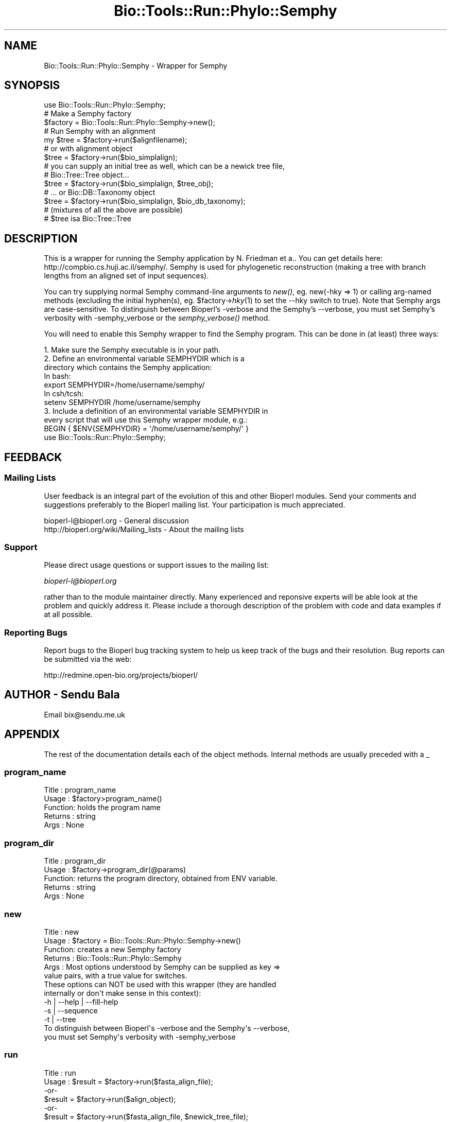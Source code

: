 .\" Automatically generated by Pod::Man 4.09 (Pod::Simple 3.35)
.\"
.\" Standard preamble:
.\" ========================================================================
.de Sp \" Vertical space (when we can't use .PP)
.if t .sp .5v
.if n .sp
..
.de Vb \" Begin verbatim text
.ft CW
.nf
.ne \\$1
..
.de Ve \" End verbatim text
.ft R
.fi
..
.\" Set up some character translations and predefined strings.  \*(-- will
.\" give an unbreakable dash, \*(PI will give pi, \*(L" will give a left
.\" double quote, and \*(R" will give a right double quote.  \*(C+ will
.\" give a nicer C++.  Capital omega is used to do unbreakable dashes and
.\" therefore won't be available.  \*(C` and \*(C' expand to `' in nroff,
.\" nothing in troff, for use with C<>.
.tr \(*W-
.ds C+ C\v'-.1v'\h'-1p'\s-2+\h'-1p'+\s0\v'.1v'\h'-1p'
.ie n \{\
.    ds -- \(*W-
.    ds PI pi
.    if (\n(.H=4u)&(1m=24u) .ds -- \(*W\h'-12u'\(*W\h'-12u'-\" diablo 10 pitch
.    if (\n(.H=4u)&(1m=20u) .ds -- \(*W\h'-12u'\(*W\h'-8u'-\"  diablo 12 pitch
.    ds L" ""
.    ds R" ""
.    ds C` ""
.    ds C' ""
'br\}
.el\{\
.    ds -- \|\(em\|
.    ds PI \(*p
.    ds L" ``
.    ds R" ''
.    ds C`
.    ds C'
'br\}
.\"
.\" Escape single quotes in literal strings from groff's Unicode transform.
.ie \n(.g .ds Aq \(aq
.el       .ds Aq '
.\"
.\" If the F register is >0, we'll generate index entries on stderr for
.\" titles (.TH), headers (.SH), subsections (.SS), items (.Ip), and index
.\" entries marked with X<> in POD.  Of course, you'll have to process the
.\" output yourself in some meaningful fashion.
.\"
.\" Avoid warning from groff about undefined register 'F'.
.de IX
..
.if !\nF .nr F 0
.if \nF>0 \{\
.    de IX
.    tm Index:\\$1\t\\n%\t"\\$2"
..
.    if !\nF==2 \{\
.        nr % 0
.        nr F 2
.    \}
.\}
.\"
.\" Accent mark definitions (@(#)ms.acc 1.5 88/02/08 SMI; from UCB 4.2).
.\" Fear.  Run.  Save yourself.  No user-serviceable parts.
.    \" fudge factors for nroff and troff
.if n \{\
.    ds #H 0
.    ds #V .8m
.    ds #F .3m
.    ds #[ \f1
.    ds #] \fP
.\}
.if t \{\
.    ds #H ((1u-(\\\\n(.fu%2u))*.13m)
.    ds #V .6m
.    ds #F 0
.    ds #[ \&
.    ds #] \&
.\}
.    \" simple accents for nroff and troff
.if n \{\
.    ds ' \&
.    ds ` \&
.    ds ^ \&
.    ds , \&
.    ds ~ ~
.    ds /
.\}
.if t \{\
.    ds ' \\k:\h'-(\\n(.wu*8/10-\*(#H)'\'\h"|\\n:u"
.    ds ` \\k:\h'-(\\n(.wu*8/10-\*(#H)'\`\h'|\\n:u'
.    ds ^ \\k:\h'-(\\n(.wu*10/11-\*(#H)'^\h'|\\n:u'
.    ds , \\k:\h'-(\\n(.wu*8/10)',\h'|\\n:u'
.    ds ~ \\k:\h'-(\\n(.wu-\*(#H-.1m)'~\h'|\\n:u'
.    ds / \\k:\h'-(\\n(.wu*8/10-\*(#H)'\z\(sl\h'|\\n:u'
.\}
.    \" troff and (daisy-wheel) nroff accents
.ds : \\k:\h'-(\\n(.wu*8/10-\*(#H+.1m+\*(#F)'\v'-\*(#V'\z.\h'.2m+\*(#F'.\h'|\\n:u'\v'\*(#V'
.ds 8 \h'\*(#H'\(*b\h'-\*(#H'
.ds o \\k:\h'-(\\n(.wu+\w'\(de'u-\*(#H)/2u'\v'-.3n'\*(#[\z\(de\v'.3n'\h'|\\n:u'\*(#]
.ds d- \h'\*(#H'\(pd\h'-\w'~'u'\v'-.25m'\f2\(hy\fP\v'.25m'\h'-\*(#H'
.ds D- D\\k:\h'-\w'D'u'\v'-.11m'\z\(hy\v'.11m'\h'|\\n:u'
.ds th \*(#[\v'.3m'\s+1I\s-1\v'-.3m'\h'-(\w'I'u*2/3)'\s-1o\s+1\*(#]
.ds Th \*(#[\s+2I\s-2\h'-\w'I'u*3/5'\v'-.3m'o\v'.3m'\*(#]
.ds ae a\h'-(\w'a'u*4/10)'e
.ds Ae A\h'-(\w'A'u*4/10)'E
.    \" corrections for vroff
.if v .ds ~ \\k:\h'-(\\n(.wu*9/10-\*(#H)'\s-2\u~\d\s+2\h'|\\n:u'
.if v .ds ^ \\k:\h'-(\\n(.wu*10/11-\*(#H)'\v'-.4m'^\v'.4m'\h'|\\n:u'
.    \" for low resolution devices (crt and lpr)
.if \n(.H>23 .if \n(.V>19 \
\{\
.    ds : e
.    ds 8 ss
.    ds o a
.    ds d- d\h'-1'\(ga
.    ds D- D\h'-1'\(hy
.    ds th \o'bp'
.    ds Th \o'LP'
.    ds ae ae
.    ds Ae AE
.\}
.rm #[ #] #H #V #F C
.\" ========================================================================
.\"
.IX Title "Bio::Tools::Run::Phylo::Semphy 3"
.TH Bio::Tools::Run::Phylo::Semphy 3 "2019-10-28" "perl v5.26.2" "User Contributed Perl Documentation"
.\" For nroff, turn off justification.  Always turn off hyphenation; it makes
.\" way too many mistakes in technical documents.
.if n .ad l
.nh
.SH "NAME"
Bio::Tools::Run::Phylo::Semphy \- Wrapper for Semphy
.SH "SYNOPSIS"
.IX Header "SYNOPSIS"
.Vb 1
\&  use Bio::Tools::Run::Phylo::Semphy;
\&
\&  # Make a Semphy factory
\&  $factory = Bio::Tools::Run::Phylo::Semphy\->new();
\&
\&  # Run Semphy with an alignment
\&  my $tree = $factory\->run($alignfilename);
\&
\&  # or with alignment object
\&  $tree = $factory\->run($bio_simplalign);
\&
\&  # you can supply an initial tree as well, which can be a newick tree file,
\&  # Bio::Tree::Tree object...
\&  $tree = $factory\->run($bio_simplalign, $tree_obj);
\&
\&  # ... or Bio::DB::Taxonomy object
\&  $tree = $factory\->run($bio_simplalign, $bio_db_taxonomy);
\&
\&  # (mixtures of all the above are possible)
\&
\&  # $tree isa Bio::Tree::Tree
.Ve
.SH "DESCRIPTION"
.IX Header "DESCRIPTION"
This is a wrapper for running the Semphy application by N. Friedman et a.. You
can get details here: http://compbio.cs.huji.ac.il/semphy/. Semphy is used for
phylogenetic reconstruction (making a tree with branch lengths from an aligned
set of input sequences).
.PP
You can try supplying normal Semphy command-line arguments to \fInew()\fR, eg.
new(\-hky => 1) or calling arg-named methods (excluding the initial hyphen(s),
eg. \f(CW$factory\fR\->\fIhky\fR\|(1) to set the \-\-hky switch to true).
Note that Semphy args are case-sensitive. To distinguish between Bioperl's
\&\-verbose and the Semphy's \-\-verbose, you must set Semphy's verbosity with
\&\-semphy_verbose or the \fIsemphy_verbose()\fR method.
.PP
You will need to enable this Semphy wrapper to find the Semphy program.
This can be done in (at least) three ways:
.PP
.Vb 4
\& 1. Make sure the Semphy executable is in your path.
\& 2. Define an environmental variable SEMPHYDIR which is a 
\&    directory which contains the Semphy application:
\&    In bash:
\&
\&    export SEMPHYDIR=/home/username/semphy/
\&
\&    In csh/tcsh:
\&
\&    setenv SEMPHYDIR /home/username/semphy
\&
\& 3. Include a definition of an environmental variable SEMPHYDIR in
\&    every script that will use this Semphy wrapper module, e.g.:
\&
\&    BEGIN { $ENV{SEMPHYDIR} = \*(Aq/home/username/semphy/\*(Aq }
\&    use Bio::Tools::Run::Phylo::Semphy;
.Ve
.SH "FEEDBACK"
.IX Header "FEEDBACK"
.SS "Mailing Lists"
.IX Subsection "Mailing Lists"
User feedback is an integral part of the evolution of this and other
Bioperl modules. Send your comments and suggestions preferably to
the Bioperl mailing list.  Your participation is much appreciated.
.PP
.Vb 2
\&  bioperl\-l@bioperl.org                  \- General discussion
\&  http://bioperl.org/wiki/Mailing_lists  \- About the mailing lists
.Ve
.SS "Support"
.IX Subsection "Support"
Please direct usage questions or support issues to the mailing list:
.PP
\&\fIbioperl\-l@bioperl.org\fR
.PP
rather than to the module maintainer directly. Many experienced and 
reponsive experts will be able look at the problem and quickly 
address it. Please include a thorough description of the problem 
with code and data examples if at all possible.
.SS "Reporting Bugs"
.IX Subsection "Reporting Bugs"
Report bugs to the Bioperl bug tracking system to help us keep track
of the bugs and their resolution. Bug reports can be submitted via
the web:
.PP
.Vb 1
\&  http://redmine.open\-bio.org/projects/bioperl/
.Ve
.SH "AUTHOR \- Sendu Bala"
.IX Header "AUTHOR - Sendu Bala"
Email bix@sendu.me.uk
.SH "APPENDIX"
.IX Header "APPENDIX"
The rest of the documentation details each of the object methods.
Internal methods are usually preceded with a _
.SS "program_name"
.IX Subsection "program_name"
.Vb 5
\& Title   : program_name
\& Usage   : $factory>program_name()
\& Function: holds the program name
\& Returns : string
\& Args    : None
.Ve
.SS "program_dir"
.IX Subsection "program_dir"
.Vb 5
\& Title   : program_dir
\& Usage   : $factory\->program_dir(@params)
\& Function: returns the program directory, obtained from ENV variable.
\& Returns : string
\& Args    : None
.Ve
.SS "new"
.IX Subsection "new"
.Vb 6
\& Title   : new
\& Usage   : $factory = Bio::Tools::Run::Phylo::Semphy\->new()
\& Function: creates a new Semphy factory
\& Returns : Bio::Tools::Run::Phylo::Semphy
\& Args    : Most options understood by Semphy can be supplied as key =>
\&           value pairs, with a true value for switches.
\&
\&           These options can NOT be used with this wrapper (they are handled
\&           internally or don\*(Aqt make sense in this context):
\&           \-h | \-\-help | \-\-fill\-help
\&           \-s | \-\-sequence
\&           \-t | \-\-tree
\&
\&           To distinguish between Bioperl\*(Aqs \-verbose and the Semphy\*(Aqs \-\-verbose,
\&           you must set Semphy\*(Aqs verbosity with \-semphy_verbose
.Ve
.SS "run"
.IX Subsection "run"
.Vb 10
\& Title   : run
\& Usage   : $result = $factory\->run($fasta_align_file);
\&           \-or\-
\&           $result = $factory\->run($align_object);
\&           \-or\-
\&           $result = $factory\->run($fasta_align_file, $newick_tree_file);
\&           \-or\-
\&           $result = $factory\->run($align_object, $tree_object);
\&           \-or\-
\&           $result = $factory\->run($align_object, $db_taxonomy_object);
\& Function: Runs Semphy on an alignment.
\& Returns : Bio::Tree::Tree
\& Args    : The first argument represents an alignment, the second (optional)
\&           argument a species tree (to set an initial tree: normally the \-t
\&           option to Semphy).
\&           The alignment can be provided as a multi\-fasta format alignment
\&           filename, or a Bio::Align::AlignI compliant object (eg. a
\&           Bio::SimpleAlign).
\&           The species tree can be provided as a newick format tree filename
\&           or a Bio::Tree::TreeI compliant object. Alternatively a
\&           Bio::DB::Taxonomy object can be supplied, in which case the species
\&           tree will be generated by using the alignment sequence names as
\&           species names and looking for those in the supplied database.
\&           
\&           In all cases where an initial tree was supplied, the alignment
\&           sequence names must correspond to node ids in the species tree.
.Ve
.SS "_setparams"
.IX Subsection "_setparams"
.Vb 5
\& Title   : _setparams
\& Usage   : Internal function, not to be called directly
\& Function: Creates a string of params to be used in the command string
\& Returns : string of params
\& Args    : alignment and tree file names
.Ve
